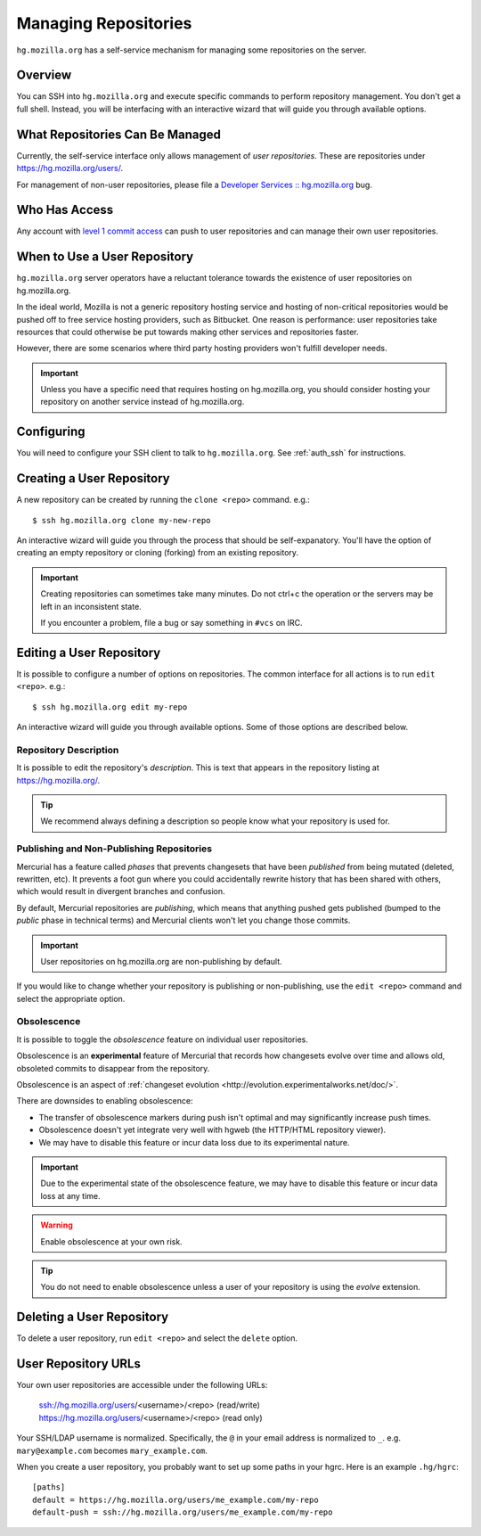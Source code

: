 .. _hgmo_managing_repos:

=====================
Managing Repositories
=====================

``hg.mozilla.org`` has a self-service mechanism for managing some
repositories on the server.

Overview
========

You can SSH into ``hg.mozilla.org`` and execute specific commands
to perform repository management. You don't get a full shell. Instead,
you will be interfacing with an interactive wizard that will guide
you through available options.

What Repositories Can Be Managed
================================

Currently, the self-service interface only allows management of
*user repositories*. These are repositories under
https://hg.mozilla.org/users/.

For management of non-user repositories, please file a
`Developer Services :: hg.mozilla.org <https://bugzilla.mozilla.org/enter_bug.cgi?product=Developer%20Services&component=Mercurial%3A%20hg.mozilla.org>`_
bug.

Who Has Access
==============

Any account with
`level 1 commit access <https://www.mozilla.org/hacking/commit-access-policy/#Summary>`_
can push to user repositories and can manage their own user repositories.

When to Use a User Repository
=============================

``hg.mozilla.org`` server operators have a reluctant tolerance towards
the existence of user repositories on hg.mozilla.org.

In the ideal world, Mozilla is not a generic repository hosting service
and hosting of non-critical repositories would be pushed off to free
service hosting providers, such as Bitbucket. One reason is performance:
user repositories take resources that could otherwise be put towards
making other services and repositories faster.

However, there are some scenarios where third party hosting providers
won't fulfill developer needs.

.. important::

   Unless you have a specific need that requires hosting on hg.mozilla.org,
   you should consider hosting your repository on another service instead
   of hg.mozilla.org.

Configuring
===========

You will need to configure your SSH client to talk to ``hg.mozilla.org``.
See :ref:`auth_ssh` for instructions.

Creating a User Repository
==========================

A new repository can be created by running the ``clone <repo>`` command.
e.g.::

   $ ssh hg.mozilla.org clone my-new-repo

An interactive wizard will guide you through the process that should be
self-expanatory. You'll have the option of creating an empty repository
or cloning (forking) from an existing repository.

.. important::

   Creating repositories can sometimes take many minutes. Do not ctrl+c
   the operation or the servers may be left in an inconsistent state.

   If you encounter a problem, file a bug or say something in ``#vcs``
   on IRC.

Editing a User Repository
=========================

It is possible to configure a number of options on repositories. The
common interface for all actions is to run ``edit <repo>``. e.g.::

   $ ssh hg.mozilla.org edit my-repo

An interactive wizard will guide you through available options. Some
of those options are described below.

Repository Description
----------------------

It is possible to edit the repository's *description*. This is text that
appears in the repository listing at https://hg.mozilla.org/.

.. tip::

   We recommend always defining a description so people know what your
   repository is used for.

Publishing and Non-Publishing Repositories
------------------------------------------

Mercurial has a feature called *phases* that prevents changesets that
have been *published* from being mutated (deleted, rewritten, etc). It
prevents a foot gun where you could accidentally rewrite history
that has been shared with others, which would result in divergent
branches and confusion.

By default, Mercurial repositories are *publishing*, which means that
anything pushed gets published (bumped to the *public* phase in technical
terms) and Mercurial clients won't let you change those commits.

.. important::

   User repositories on hg.mozilla.org are non-publishing by default.

If you would like to change whether your repository is publishing or
non-publishing, use the ``edit <repo>`` command and select the
appropriate option.

Obsolescence
------------

It is possible to toggle the *obsolescence* feature on individual user
repositories.

Obsolescence is an **experimental** feature of Mercurial that records how
changesets evolve over time and allows old, obsoleted commits to disappear
from the repository.

Obsolescence is an aspect of
:ref:`changeset evolution <http://evolution.experimentalworks.net/doc/>`.

There are downsides to enabling obsolescence:

* The transfer of obsolescence markers during push isn't optimal and may
  significantly increase push times.
* Obsolescence doesn't yet integrate very well with hgweb (the HTTP/HTML
  repository viewer).
* We may have to disable this feature or incur data loss due to its
  experimental nature.

.. important::

   Due to the experimental state of the obsolescence feature, we may have to
   disable this feature or incur data loss at any time.

.. warning::

   Enable obsolescence at your own risk.

.. tip::

   You do not need to enable obsolescence unless a user of your repository is
   using the *evolve* extension.

Deleting a User Repository
==========================

To delete a user repository, run ``edit <repo>`` and select the
``delete`` option.

User Repository URLs
====================

Your own user repositories are accessible under the following URLs:

   ssh://hg.mozilla.org/users/<username>/<repo> (read/write)
   https://hg.mozilla.org/users/<username>/<repo> (read only)

Your SSH/LDAP username is normalized. Specifically, the ``@`` in your
email address is normalized to ``_``. e.g. ``mary@example.com``
becomes ``mary_example.com``.

When you create a user repository, you probably want to set up some
paths in your hgrc. Here is an example ``.hg/hgrc``::

   [paths]
   default = https://hg.mozilla.org/users/me_example.com/my-repo
   default-push = ssh://hg.mozilla.org/users/me_example.com/my-repo
